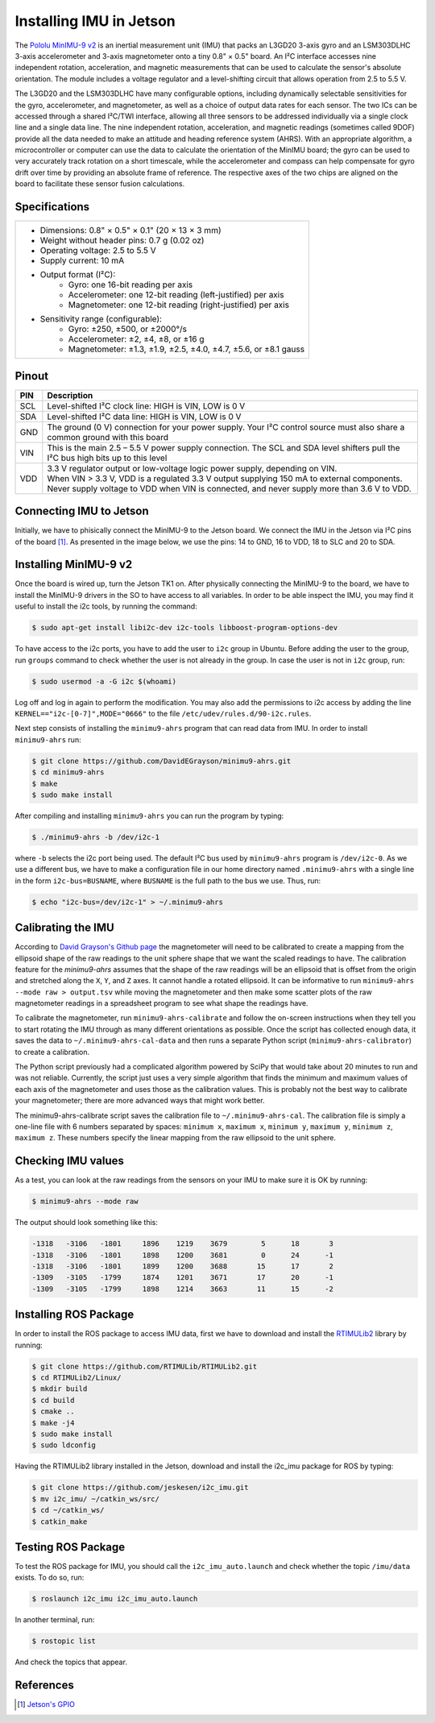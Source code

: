 ========================
Installing IMU in Jetson
========================

The `Pololu MinIMU-9 v2 <https://www.pololu.com/product/1268>`_ is an inertial measurement unit (IMU) that packs an L3GD20 3-axis gyro and an LSM303DLHC 3-axis accelerometer and 3-axis magnetometer onto a tiny 0.8" × 0.5" board. An I²C interface accesses nine independent rotation, acceleration, and magnetic measurements that can be used to calculate the sensor's absolute orientation. The module includes a voltage regulator and a level-shifting circuit that allows operation from 2.5 to 5.5 V.

.. image:: ../images/miniIMU.png
   :align: center
   :width: 500pt

The L3GD20 and the LSM303DLHC have many configurable options, including dynamically selectable sensitivities for the gyro, accelerometer, and magnetometer, as well as a choice of output data rates for each sensor. The two ICs can be accessed through a shared I²C/TWI interface, allowing all three sensors to be addressed individually via a single clock line and a single data line. The nine independent rotation, acceleration, and magnetic readings (sometimes called 9DOF) provide all the data needed to make an attitude and heading reference system (AHRS). With an appropriate algorithm, a microcontroller or computer can use the data to calculate the orientation of the MinIMU board; the gyro can be used to very accurately track rotation on a short timescale, while the accelerometer and compass can help compensate for gyro drift over time by providing an absolute frame of reference. The respective axes of the two chips are aligned on the board to facilitate these sensor fusion calculations. 

Specifications
---------------

+-----------------------------------------------------------------------+
| - Dimensions: 0.8" × 0.5" × 0.1" (20 × 13 × 3 mm)                     |
| - Weight without header pins: 0.7 g (0.02 oz)                         |
| - Operating voltage: 2.5 to 5.5 V                                     |
| - Supply current: 10 mA                                               |
| - Output format (I²C):                                                |
|     - Gyro: one 16-bit reading per axis                               |
|     - Accelerometer: one 12-bit reading (left-justified) per axis     |
|     - Magnetometer: one 12-bit reading (right-justified) per axis     |
| - Sensitivity range (configurable):                                   |
|     - Gyro: ±250, ±500, or ±2000°/s                                   |
|     - Accelerometer: ±2, ±4, ±8, or ±16 g                             |
|     - Magnetometer: ±1.3, ±1.9, ±2.5, ±4.0, ±4.7, ±5.6, or ±8.1 gauss |
+-----------------------------------------------------------------------+


Pinout
-------

+-----+----------------------------------------------------------------------------------------------------------------------------------+
| PIN || Description                                                                                                                     |
+=====+==================================================================================================================================+
| SCL || Level-shifted I²C clock line: HIGH is VIN, LOW is 0 V                                                                           |
+-----+----------------------------------------------------------------------------------------------------------------------------------+
| SDA || Level-shifted I²C data line: HIGH is VIN, LOW is 0 V                                                                            |
+-----+----------------------------------------------------------------------------------------------------------------------------------+
| GND || The ground (0 V) connection for your power supply. Your I²C control source must also share a common ground with this board      |
+-----+----------------------------------------------------------------------------------------------------------------------------------+
| VIN || This is the main 2.5 – 5.5 V power supply connection. The SCL and SDA level shifters pull the I²C bus high bits up to this level|
+-----+----------------------------------------------------------------------------------------------------------------------------------+
| VDD || 3.3 V regulator output or low-voltage logic power supply, depending on VIN.                                                     |
|     || When VIN > 3.3 V, VDD is a regulated 3.3 V output supplying 150 mA to external components.                                      |
|     || Never supply voltage to VDD when VIN is connected, and never supply more than 3.6 V to VDD.                                     |
+-----+----------------------------------------------------------------------------------------------------------------------------------+

Connecting IMU to Jetson
-------------------------

Initially, we have to phisically connect the MinIMU-9 to the Jetson board. We connect the IMU in the Jetson via I²C pins of the board [1]_. As presented in the image below, we use the pins: 14 to GND, 16 to VDD, 18 to SLC and 20 to SDA.

.. image:: ../images/pins.png
   :align: center
   :width: 500pt

.. image:: ../images/jetson_imu.png
   :align: center
   :width: 500pt


Installing MinIMU-9 v2
----------------------

Once the board is wired up, turn the Jetson TK1 on. After physically connecting the MinIMU-9 to the board, we have to install the MinIMU-9 drivers in the SO to have access to all variables. In order to be able inspect the IMU, you may find it useful to install the i2c tools, by running the command:

.. code-block:: bash

   $ sudo apt-get install libi2c-dev i2c-tools libboost-program-options-dev

To have access to the i2c ports, you have to add the user to ``i2c`` group in Ubuntu. Before adding the user to the group, run ``groups`` command to check whether the user is not already in the group. In case the user is not in ``i2c`` group, run:

.. code-block:: bash

   $ sudo usermod -a -G i2c $(whoami)

Log off and log in again to perform the modification. You may also add the permissions to i2c access by adding the line ``KERNEL=="i2c-[0-7]",MODE="0666"`` to the file ``/etc/udev/rules.d/90-i2c.rules``.

Next step consists of installing the ``minimu9-ahrs`` program that can read data from IMU. In order to install ``minimu9-ahrs`` run:

.. code-block:: bash

   $ git clone https://github.com/DavidEGrayson/minimu9-ahrs.git
   $ cd minimu9-ahrs
   $ make
   $ sudo make install

After compiling and installing ``minimu9-ahrs`` you can run the program by typing:

.. code-block:: bash

    $ ./minimu9-ahrs -b /dev/i2c-1

where ``-b`` selects the i2c port being used. The default I²C bus used by ``minimu9-ahrs`` program is ``/dev/i2c-0``. As we use a different bus, we have to make a configuration file in our home directory named ``.minimu9-ahrs`` with a single line in the form ``i2c-bus=BUSNAME``, where ``BUSNAME`` is the full path to the bus we use. Thus, run:

.. code-block:: bash

    $ echo "i2c-bus=/dev/i2c-1" > ~/.minimu9-ahrs


Calibrating the IMU
--------------------

According to `David Grayson's Github page <https://github.com/DavidEGrayson/minimu9-ahrs>`_ the magnetometer will need to be calibrated to create a mapping from the ellipsoid shape of the raw readings to the unit sphere shape that we want the scaled readings to have. The calibration feature for the *minimu9-ahrs* assumes that the shape of the raw readings will be an ellipsoid that is offset from the origin and stretched along the ``X``, ``Y``, and ``Z`` axes. It cannot handle a rotated ellipsoid. It can be informative to run ``minimu9-ahrs --mode raw > output.tsv`` while moving the magnetometer and then make some scatter plots of the raw magnetometer readings in a spreadsheet program to see what shape the readings have.

To calibrate the magnetometer, run ``minimu9-ahrs-calibrate`` and follow the on-screen instructions when they tell you to start rotating the IMU through as many different orientations as possible. Once the script has collected enough data, it saves the data to ``~/.minimu9-ahrs-cal-data`` and then runs a separate Python script (``minimu9-ahrs-calibrator``) to create a calibration.

The Python script previously had a complicated algorithm powered by SciPy that would take about 20 minutes to run and was not reliable. Currently, the script just uses a very simple algorithm that finds the minimum and maximum values of each axis of the magnetometer and uses those as the calibration values. This is probably not the best way to calibrate your magnetometer; there are more advanced ways that might work better.

The minimu9-ahrs-calibrate script saves the calibration file to ``~/.minimu9-ahrs-cal``. The calibration file is simply a one-line file with 6 numbers separated by spaces: ``minimum x``, ``maximum x``, ``minimum y``, ``maximum y``, ``minimum z``, ``maximum z``. These numbers specify the linear mapping from the raw ellipsoid to the unit sphere.


Checking IMU values
--------------------

As a test, you can look at the raw readings from the sensors on your IMU to make sure it is OK by running:

.. code-block:: bash

   $ minimu9-ahrs --mode raw

The output should look something like this:

.. code-block:: bash

  -1318   -3106   -1801     1896    1219    3679        5      18       3
  -1318   -3106   -1801     1898    1200    3681        0      24      -1
  -1318   -3106   -1801     1899    1200    3688       15      17       2
  -1309   -3105   -1799     1874    1201    3671       17      20      -1
  -1309   -3105   -1799     1898    1214    3663       11      15      -2


Installing ROS Package
-----------------------

In order to install the ROS package to access IMU data, first we have to download and install the `RTIMULib2 <https://github.com/RTIMULib/RTIMULib2/tree/master/Linux>`_ library by running:

.. code-block:: bash

   $ git clone https://github.com/RTIMULib/RTIMULib2.git
   $ cd RTIMULib2/Linux/
   $ mkdir build
   $ cd build
   $ cmake ..
   $ make -j4
   $ sudo make install
   $ sudo ldconfig

Having the RTIMULib2 library installed in the Jetson, download and install the i2c_imu package for ROS by typing:

.. code-block:: bash

   $ git clone https://github.com/jeskesen/i2c_imu.git
   $ mv i2c_imu/ ~/catkin_ws/src/
   $ cd ~/catkin_ws/
   $ catkin_make


Testing ROS Package
-----------------------

To test the ROS package for IMU, you should call the ``i2c_imu_auto.launch`` and check whether the topic ``/imu/data`` exists. To do so, run:

.. code-block:: bash

   $ roslaunch i2c_imu i2c_imu_auto.launch

In another terminal, run:

.. code-block:: bash

   $ rostopic list

And check the topics that appear.



References
-----------

.. [1] `Jetson's GPIO <https://elinux.org/Jetson/GPIO>`_ 
